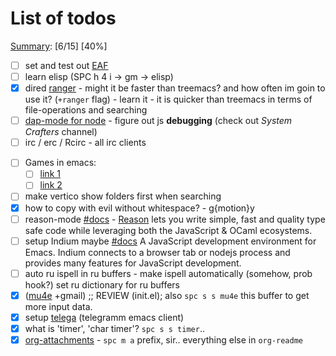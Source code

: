 * List of todos
_Summary_: [6/15] [40%]
- [ ] set and test out [[https://github.com/emacs-eaf/emacs-application-framework][EAF]]
- [ ] learn elisp (SPC h 4 i -> gm -> elisp)
- [X] dired [[https://github.com/ralesi/ranger.el][ranger]] - might it be faster than treemacs? and how often im goin to use it? (=+ranger= flag) - learn it - it is quicker than treemacs in terms of file-operations and searching
- [ ] [[https://emacs-lsp.github.io/dap-mode/page/configuration/#javascript][dap-mode for node]] - figure out js *debugging* (check out /System Crafters/ channel)
- [ ] irc / erc / Rcirc - all irc clients
# - [ ] [[https://github.com/chenyanming/calibredb.el#table-of-contents][calibredb]] - learn how to use - decided that i don't need that for now
- [ ] Games in emacs:
  - [ ] [[https://www.masteringemacs.org/article/fun-games-in-emacs][link 1]]
  - [ ] [[https://www.emacswiki.org/emacs/CategoryGames][link 2]]
- [ ] make vertico show folders first when searching
- [X] how to copy with evil without whitespace? - g{motion}y
- [ ] reason-mode [[https://github.com/reasonml-editor/reason-mode][#docs]] - [[https://reasonml.github.io][Reason]] lets you write simple, fast and quality type safe code while leveraging both the JavaScript & OCaml ecosystems.
- [ ] setup Indium maybe [[https://github.com/NicolasPetton/Indium][#docs]] A JavaScript development environment for Emacs. Indium connects to a browser tab or nodejs process and provides many features for JavaScript development.
- [ ] auto ru ispell in ru buffers - make ispell automatically (somehow, prob hook?) set ru dictionary for ru buffers
- [X] ([[http://pragmaticemacs.com/mu4e-tutorials/][mu4e]] +gmail) ;; REVIEW (init.el); also ~spc s s mu4e~ this buffer to get more input data.
- [X] setup [[https://snapcraft.io/telega][telega]] (telegramm emacs client)
- [X] what is 'timer', 'char timer'? ~spc s s timer~..
- [X] [[https://orgmode.org/manual/Attachments.html][org-attachments]] - ~spc m a~ prefix, sir.. everything else in =org-readme=
